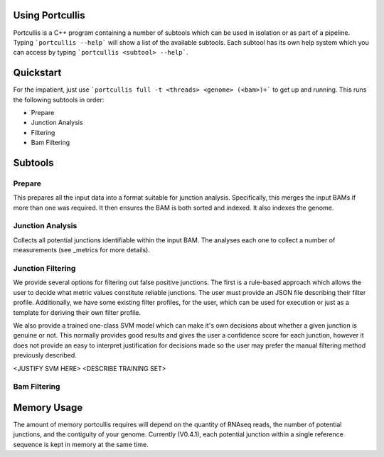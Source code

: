 .. _using:

Using Portcullis
================

Portcullis is a C++ program containing a number of subtools which can be used in
isolation or as part of a pipeline.  Typing ```portcullis --help``` will show a
list of the available subtools.  Each subtool has its own help system which you 
can access by typing ```portcullis <subtool> --help```.  

Quickstart
==========

For the impatient, just use ```portcullis full -t <threads> <genome> (<bam>)+``` 
to get up and running.  This runs the following subtools in order:

* Prepare
* Junction Analysis
* Filtering
* Bam Filtering


Subtools
========

Prepare
-------

This prepares all the input data into a format suitable for junction analysis.  Specifically,
this merges the input BAMs if more than one was required.  It then ensures the BAM
is both sorted and indexed.  It also indexes the genome.


Junction Analysis
-----------------

Collects all potential junctions identifiable within the input BAM.  The analyses
each one to collect a number of measurements (see _metrics for more details).


Junction Filtering
------------------

We provide several options for filtering out false positive junctions.  The first
is a rule-based approach which allows the user to decide what metric values constitute
reliable junctions.  The user must provide an JSON file describing their filter profile.
Additionally, we have some existing filter profiles, for the user, which can be used
for execution or just as a template for deriving their own filter profile.

We also provide a trained one-class SVM model which can make it's own decisions about
whether a given junction is genuine or not.  This normally provides good results
and gives the user a confidence score for each junction, however it does not provide
an easy to interpret justification for decisions made so the user may prefer the 
manual filtering method previously described.  

<JUSTIFY SVM HERE>  <DESCRIBE TRAINING SET>


Bam Filtering
-------------




Memory Usage
============

The amount of memory portcullis requires will depend on the quantity of RNAseq reads,
the number of potential junctions, and the contiguity of your genome.  Currently (V0.4.1),
each potential junction within a single reference sequence is kept in memory at the
same time.  
